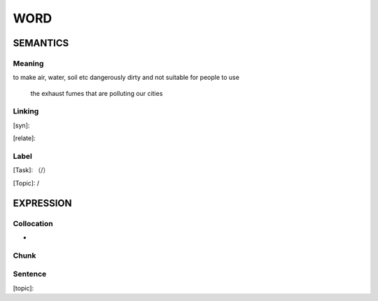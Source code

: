 WORD
=========


SEMANTICS
---------

Meaning
```````
to make air, water, soil etc dangerously dirty and not suitable for people to use

    the exhaust fumes that are polluting our cities

Linking
```````
[syn]:

[relate]:


Label
`````
[Task]: （/）

[Topic]:  /


EXPRESSION
----------


Collocation
```````````
-

Chunk
`````


Sentence
`````````
[topic]:

